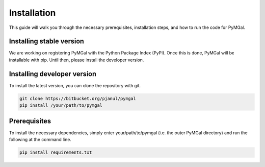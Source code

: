 Installation
==================

This guide will walk you through the necessary prerequisites, installation steps, and how to run the code for PyMGal.


Installing stable version
-------------
We are working on registering PyMGal with the Python Package Index (PyPI). Once this is done, PyMGal will be installable with pip. Until then, please install the developer version.

Installing developer version
-------------
To install the latest version, you can clone the repository with git. 

.. code-block:: python

   git clone https://bitbucket.org/pjanul/pymgal
   pip install /your/path/to/pymgal
   
  
Prerequisites
-------------

To install the necessary dependencies, simply enter your/path/to/pymgal (i.e. the outer PyMGal directory) and run the following at the command line.

.. code-block:: python

   pip install requirements.txt
   
 